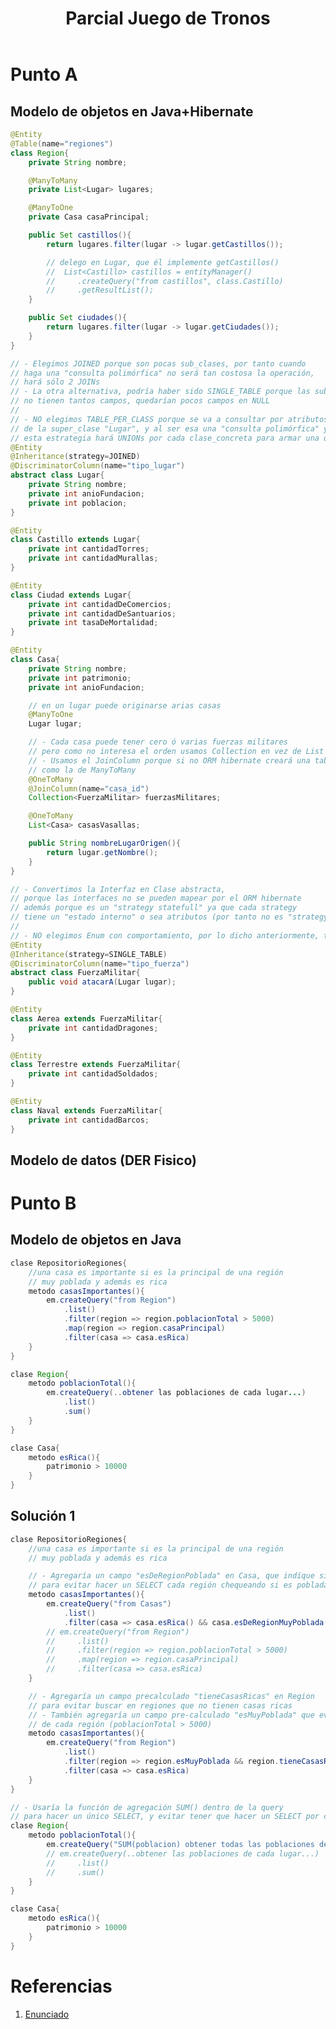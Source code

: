 #+TITLE: Parcial Juego de Tronos
* Punto A
** Modelo de objetos en Java+Hibernate
   #+BEGIN_SRC java
     @Entity
     @Table(name="regiones")
     class Region{
         private String nombre;
     
         @ManyToMany
         private List<Lugar> lugares;
     
         @ManyToOne
         private Casa casaPrincipal;
     
         public Set castillos(){
             return lugares.filter(lugar -> lugar.getCastillos());
     
             // delego en Lugar, que él implemente getCastillos()
             //  List<Castillo> castillos = entityManager()
             //     .createQuery("from castillos", class.Castillo)
             //     .getResultList();
         }
     
         public Set ciudades(){
             return lugares.filter(lugar -> lugar.getCiudades());
         }
     }
     
     // - Elegimos JOINED porque son pocas sub_clases, por tanto cuando
     // haga una "consulta polimórfica" no será tan costosa la operación,
     // hará sólo 2 JOINs
     // - La otra alternativa, podría haber sido SINGLE_TABLE porque las sub_clases
     // no tienen tantos campos, quedarían pocos campos en NULL
     //
     // - NO elegimos TABLE_PER_CLASS porque se va a consultar por atributos (nombre para Casa y poblacion)
     // de la super_clase "Lugar", y al ser esa una "consulta polimórfica" y sería costoso,
     // esta estrategia hará UNIONs por cada clase_concreta para armar una query similar a una SINGLE_TABLE
     @Entity
     @Inheritance(strategy=JOINED)
     @DiscriminatorColumn(name="tipo_lugar")
     abstract class Lugar{
         private String nombre;
         private int anioFundacion;
         private int poblacion;
     }
     
     @Entity
     class Castillo extends Lugar{
         private int cantidadTorres;
         private int cantidadMurallas;
     }
     
     @Entity
     class Ciudad extends Lugar{
         private int cantidadDeComercios;
         private int cantidadDeSantuarios;
         private int tasaDeMortalidad;
     }
     
     @Entity
     class Casa{
         private String nombre;
         private int patrimonio;
         private int anioFundacion;
     
         // en un lugar puede originarse arias casas
         @ManyToOne
         Lugar lugar;
     
         // - Cada casa puede tener cero ó varias fuerzas militares
         // pero como no interesa el orden usamos Collection en vez de List
         // - Usamos el JoinColumn porque si no ORM hibernate creará una tabla intermedia
         // como la de ManyToMany
         @OneToMany
         @JoinColumn(name="casa_id")
         Collection<FuerzaMilitar> fuerzasMilitares;
     
         @OneToMany
         List<Casa> casasVasallas;
     
         public String nombreLugarOrigen(){
             return lugar.getNombre();
         }
     }
     
     // - Convertimos la Interfaz en Clase abstracta,
     // porque las interfaces no se pueden mapear por el ORM hibernate
     // además porque es un "strategy statefull" ya que cada strategy
     // tiene un "estado interno" o sea atributos (por tanto no es "strategy stateless")
     //
     // - NO elegimos Enum con comportamiento, por lo dicho anteriormente, tienen "estado interno"
     @Entity
     @Inheritance(strategy=SINGLE_TABLE)
     @DiscriminatorColumn(name="tipo_fuerza")
     abstract class FuerzaMilitar{
         public void atacarA(Lugar lugar);
     }
     
     @Entity
     class Aerea extends FuerzaMilitar{
         private int cantidadDragones;
     }
     
     @Entity
     class Terrestre extends FuerzaMilitar{
         private int cantidadSoldados;
     }
     
     @Entity
     class Naval extends FuerzaMilitar{
         private int cantidadBarcos;
     }
   #+END_SRC
** Modelo de datos (DER Fisico)
   #+BEGIN_SRC plantuml :file img/parcial-juego-de-tronos-1.png :exports results
     @startuml
     title Juego de Tronos - Modelo de Datos (DER Físico)
     entity regiones{
         id
         --
         nombre
     }
     
     entity lugares{
         id
         --
         tipo_lugar
         anioFundacion
         poblacion
     }
     
     entity castillos{
         id <<FK/PK>>
         --
         cantidadTorres
         cantidadMurallas
     }
     
     entity ciudades{
         id <<FK/PK>>
         --
         cantidadDeComercios
         cantidadDeSantuarios
         tasaDeMortalidad
     }
     
     entity regionLugar{
         id_region
         id_lugar
     }
     
     entity casas{
         id
         --
         lugar_id <<FK>>
         casa_vasalla_id <<FK>>
         nombre
         nombreLugar
         patrimonio
         anioFundacion
     }
     
     entity fuerzasMilitares{
         id
         --
         id_casa <<FK>>
         tipo_fuerza
         cantidadDragones
         cantidadSoldados
         cantidadBarcos
     }
     
     regiones      ||-right-o{ regionLugar : tiene
     lugares       ||-left-o{ regionLugar  : pertenece
     
     casas        |o-left-o{ fuerzasMilitares : tiene
     casas        }o-right-|| lugares : originarse
     casas        |o--o{ casas : vasalla
     
     ciudades      ||-up-o| lugares : es
     castillos    ||-up-o| lugares : es
     
     regiones      }|-up- casas : principal
     
     
     note bottom of fuerzasMilitares
     Estrategia de Herencia
     ,**SINGLE_TABLE**
     end note
     
     note right of lugares
     Estrategia de Herencia
     ,**JOINED**
     end note
     @enduml
   #+END_SRC

   #+RESULTS:
   [[file:img/parcial-juego-de-tronos-1.png]]

* Punto B
** Modelo de objetos en Java
  #+BEGIN_SRC java
    clase RepositorioRegiones{
        //una casa es importante si es la principal de una región
        // muy poblada y además es rica
        metodo casasImportantes(){
            em.createQuery("from Region")
                .list()
                .filter(region => region.poblacionTotal > 5000)
                .map(region => region.casaPrincipal)
                .filter(casa => casa.esRica)
        }
    }
    
    clase Region{
        metodo poblacionTotal(){
            em.createQuery(..obtener las poblaciones de cada lugar...)
                .list()
                .sum()
        }
    }
    
    clase Casa{
        metodo esRica(){
            patrimonio > 10000
        }
    }
  #+END_SRC
** Solución 1
  #+BEGIN_SRC java
    clase RepositorioRegiones{
        //una casa es importante si es la principal de una región
        // muy poblada y además es rica
    
        // - Agregaría un campo "esDeRegionPoblada" en Casa, que indíque si proviene de una región poblada
        // para evitar hacer un SELECT cada región chequeando si es poblada
        metodo casasImportantes(){
            em.createQuery("from Casas")
                .list()
                .filter(casa => casa.esRica() && casa.esDeRegionMuyPoblada())
            // em.createQuery("from Region")
            //     .list()
            //     .filter(region => region.poblacionTotal > 5000)
            //     .map(region => region.casaPrincipal)
            //     .filter(casa => casa.esRica)
        }
    
        // - Agregaría un campo precalculado "tieneCasasRicas" en Region
        // para evitar buscar en regiones que no tienen casas ricas
        // - También agregaría un campo pre-calculado "esMuyPoblada" que evite la comparación
        // de cada región (poblacionTotal > 5000)
        metodo casasImportantes(){
            em.createQuery("from Region")
                .list()
                .filter(region => region.esMuyPoblada && region.tieneCasasRicas)
                .filter(casa => casa.esRica)
        }
    }
    
    // - Usaría la función de agregación SUM() dentro de la query
    // para hacer un único SELECT, y evitar tener que hacer un SELECT por cada lugar
    clase Region{
        metodo poblacionTotal(){
            em.createQuery("SUM(poblacion) obtener todas las poblaciones de c/lugar")
            // em.createQuery(..obtener las poblaciones de cada lugar...)
            //     .list()
            //     .sum()
        }
    }
    
    clase Casa{
        metodo esRica(){
            patrimonio > 10000
        }
    }
  #+END_SRC
* Referencias
  1. [[https://docs.google.com/document/d/1Qjgq_KS73UUn8337LEoXi_M28wtgi-EkBuaQ7N-9Ks4/edit#][Enunciado]]
